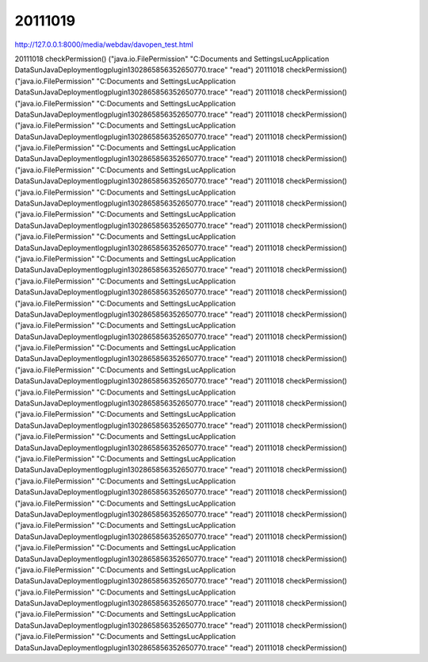 20111019
========

http://127.0.0.1:8000/media/webdav/davopen_test.html


20111018 checkPermission()
("java.io.FilePermission" "C:\Documents and Settings\Luc\Application Data\Sun\Java\Deployment\log\plugin1302865856352650770.trace" "read")
20111018 checkPermission()
("java.io.FilePermission" "C:\Documents and Settings\Luc\Application Data\Sun\Java\Deployment\log\plugin1302865856352650770.trace" "read")
20111018 checkPermission()
("java.io.FilePermission" "C:\Documents and Settings\Luc\Application Data\Sun\Java\Deployment\log\plugin1302865856352650770.trace" "read")
20111018 checkPermission()
("java.io.FilePermission" "C:\Documents and Settings\Luc\Application Data\Sun\Java\Deployment\log\plugin1302865856352650770.trace" "read")
20111018 checkPermission()
("java.io.FilePermission" "C:\Documents and Settings\Luc\Application Data\Sun\Java\Deployment\log\plugin1302865856352650770.trace" "read")
20111018 checkPermission()
("java.io.FilePermission" "C:\Documents and Settings\Luc\Application Data\Sun\Java\Deployment\log\plugin1302865856352650770.trace" "read")
20111018 checkPermission()
("java.io.FilePermission" "C:\Documents and Settings\Luc\Application Data\Sun\Java\Deployment\log\plugin1302865856352650770.trace" "read")
20111018 checkPermission()
("java.io.FilePermission" "C:\Documents and Settings\Luc\Application Data\Sun\Java\Deployment\log\plugin1302865856352650770.trace" "read")
20111018 checkPermission()
("java.io.FilePermission" "C:\Documents and Settings\Luc\Application Data\Sun\Java\Deployment\log\plugin1302865856352650770.trace" "read")
20111018 checkPermission()
("java.io.FilePermission" "C:\Documents and Settings\Luc\Application Data\Sun\Java\Deployment\log\plugin1302865856352650770.trace" "read")
20111018 checkPermission()
("java.io.FilePermission" "C:\Documents and Settings\Luc\Application Data\Sun\Java\Deployment\log\plugin1302865856352650770.trace" "read")
20111018 checkPermission()
("java.io.FilePermission" "C:\Documents and Settings\Luc\Application Data\Sun\Java\Deployment\log\plugin1302865856352650770.trace" "read")
20111018 checkPermission()
("java.io.FilePermission" "C:\Documents and Settings\Luc\Application Data\Sun\Java\Deployment\log\plugin1302865856352650770.trace" "read")
20111018 checkPermission()
("java.io.FilePermission" "C:\Documents and Settings\Luc\Application Data\Sun\Java\Deployment\log\plugin1302865856352650770.trace" "read")
20111018 checkPermission()
("java.io.FilePermission" "C:\Documents and Settings\Luc\Application Data\Sun\Java\Deployment\log\plugin1302865856352650770.trace" "read")
20111018 checkPermission()
("java.io.FilePermission" "C:\Documents and Settings\Luc\Application Data\Sun\Java\Deployment\log\plugin1302865856352650770.trace" "read")
20111018 checkPermission()
("java.io.FilePermission" "C:\Documents and Settings\Luc\Application Data\Sun\Java\Deployment\log\plugin1302865856352650770.trace" "read")
20111018 checkPermission()
("java.io.FilePermission" "C:\Documents and Settings\Luc\Application Data\Sun\Java\Deployment\log\plugin1302865856352650770.trace" "read")
20111018 checkPermission()
("java.io.FilePermission" "C:\Documents and Settings\Luc\Application Data\Sun\Java\Deployment\log\plugin1302865856352650770.trace" "read")
20111018 checkPermission()
("java.io.FilePermission" "C:\Documents and Settings\Luc\Application Data\Sun\Java\Deployment\log\plugin1302865856352650770.trace" "read")
20111018 checkPermission()
("java.io.FilePermission" "C:\Documents and Settings\Luc\Application Data\Sun\Java\Deployment\log\plugin1302865856352650770.trace" "read")
20111018 checkPermission()
("java.io.FilePermission" "C:\Documents and Settings\Luc\Application Data\Sun\Java\Deployment\log\plugin1302865856352650770.trace" "read")
20111018 checkPermission()
("java.io.FilePermission" "C:\Documents and Settings\Luc\Application Data\Sun\Java\Deployment\log\plugin1302865856352650770.trace" "read")
20111018 checkPermission()
("java.io.FilePermission" "C:\Documents and Settings\Luc\Application Data\Sun\Java\Deployment\log\plugin1302865856352650770.trace" "read")
20111018 checkPermission()
("java.io.FilePermission" "C:\Documents and Settings\Luc\Application Data\Sun\Java\Deployment\log\plugin1302865856352650770.trace" "read")
20111018 checkPermission()
("java.io.FilePermission" "C:\Documents and Settings\Luc\Application Data\Sun\Java\Deployment\log\plugin1302865856352650770.trace" "read")
20111018 checkPermission()
("java.io.FilePermission" "C:\Documents and Settings\Luc\Application Data\Sun\Java\Deployment\log\plugin1302865856352650770.trace" "read")
20111018 checkPermission()
